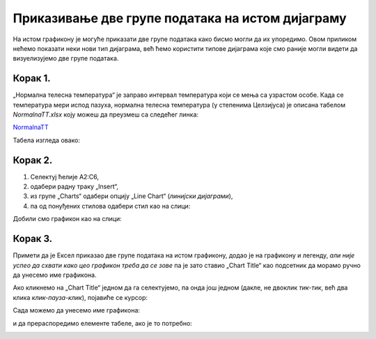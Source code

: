 Приказивање две групе података на истом дијаграму
==========================================================

На истом графикону је
могуће приказати две групе података како бисмо могли да их упоредимо.
Овом приликом нећемо показати неки нови тип дијаграма, већ ћемо користити типове
дијаграма које смо раније могли видети да визуелизујемо две групе података.

Корак 1.
----------------

„Нормална телесна температура“ је заправо интервал температура који се мења са узрастом особе. Када се температура мери испод пазуха, нормална телесна температура (у степенима Целзијуса) је описана табелом *NormalnaTT.xlsx* коју можеш да преузмеш са следећег линка:


`NormalnaTT <https://petljamediastorage.blob.core.windows.net/root/Media/Default/Kursevi/informatika_VIII/epodaci/NormalnaTT.xlsx>`_

Табела изгледа овако:


.. image:: ../../_images/ntt1.jpg
   :width: 600px
   :align: center


Корак 2.
------------------

1. Селектуј ћелије A2:C6,
2. одабери радну траку „Insert“,
3. из групе „Charts“ одабери опцију „Line Chart“ (*линијски дијаграми*),
4. па од понуђених стилова одабери стил као на слици:


.. image:: ../../_images/ntt2.jpg
   :width: 600px
   :align: center


Добили смо графикон као на слици:


.. image:: ../../_images/ntt3.jpg
   :width: 600px
   :align: center


Корак 3.
--------------

Примети да је Ексел приказао две групе података на истом графикону, додао је на графикону и легенду,
*али није успео да схвати како цео графикон треба да се зове* па је зато ставио „Chart Title“ као подсетник да морамо ручно да унесемо име графикона.

Ако кликнемо на „Chart Title“ једном да га селектујемо, па онда још једном (дакле, не двоклик *тик-тик*,
већ два клика *клик-пауза-клик*), појавиће се курсор:


.. image:: ../../_images/ntt4.jpg
   :width: 600px
   :align: center


Сада можемо да унесемо име графикона:


.. image:: ../../_images/ntt5.jpg
   :width: 600px
   :align: center


и да прераспоредимо елементе табеле, ако је то потребно:


.. image:: ../../_images/ntt6.jpg
   :width: 600px
   :align: center

.. Ево и кратког видеа:

   .. ytpopup:: sOY23G9t1lE
      :width: 735
      :height: 415
      :align: center

